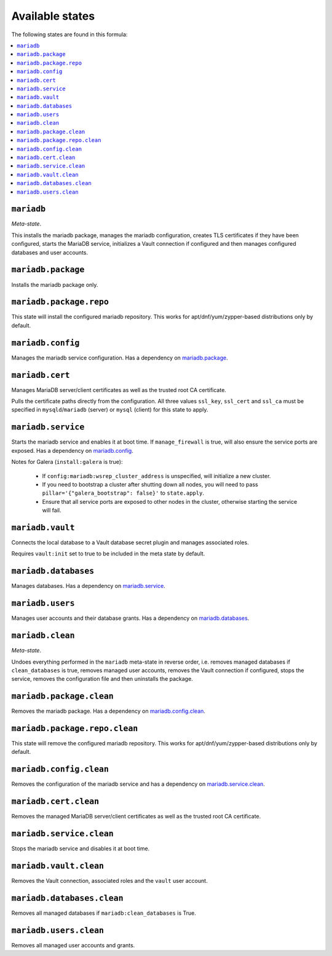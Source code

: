 Available states
----------------

The following states are found in this formula:

.. contents::
   :local:


``mariadb``
^^^^^^^^^^^
*Meta-state*.

This installs the mariadb package,
manages the mariadb configuration,
creates TLS certificates if they have been configured,
starts the MariaDB service,
initializes a Vault connection if configured
and then manages configured databases and user accounts.


``mariadb.package``
^^^^^^^^^^^^^^^^^^^
Installs the mariadb package only.


``mariadb.package.repo``
^^^^^^^^^^^^^^^^^^^^^^^^
This state will install the configured mariadb repository.
This works for apt/dnf/yum/zypper-based distributions only by default.


``mariadb.config``
^^^^^^^^^^^^^^^^^^
Manages the mariadb service configuration.
Has a dependency on `mariadb.package`_.


``mariadb.cert``
^^^^^^^^^^^^^^^^
Manages MariaDB server/client certificates as well as the trusted
root CA certificate.

Pulls the certificate paths directly from the configuration.
All three values ``ssl_key``, ``ssl_cert`` and ``ssl_ca`` must be specified
in ``mysqld``/``mariadb`` (server) or ``mysql`` (client) for this
state to apply.


``mariadb.service``
^^^^^^^^^^^^^^^^^^^
Starts the mariadb service and enables it at boot time.
If ``manage_firewall`` is true, will also ensure the service
ports are exposed.
Has a dependency on `mariadb.config`_.

Notes for Galera (``install:galera`` is true):

  * If ``config:mariadb:wsrep_cluster_address`` is unspecified, will initialize a new cluster.
  * If you need to bootstrap a cluster after shutting down all nodes,
    you will need to pass ``pillar='{"galera_bootstrap": false}'`` to ``state.apply``.
  * Ensure that all service ports are exposed to other nodes in the cluster, otherwise
    starting the service will fail.


``mariadb.vault``
^^^^^^^^^^^^^^^^^
Connects the local database to a Vault database secret plugin
and manages associated roles.

Requires ``vault:init`` set to true to be included in the
meta state by default.


``mariadb.databases``
^^^^^^^^^^^^^^^^^^^^^
Manages databases.
Has a dependency on `mariadb.service`_.


``mariadb.users``
^^^^^^^^^^^^^^^^^
Manages user accounts and their database grants.
Has a dependency on `mariadb.databases`_.


``mariadb.clean``
^^^^^^^^^^^^^^^^^
*Meta-state*.

Undoes everything performed in the ``mariadb`` meta-state
in reverse order, i.e.
removes managed databases if ``clean_databases`` is true,
removes managed user accounts,
removes the Vault connection if configured,
stops the service,
removes the configuration file and then
uninstalls the package.


``mariadb.package.clean``
^^^^^^^^^^^^^^^^^^^^^^^^^
Removes the mariadb package.
Has a dependency on `mariadb.config.clean`_.


``mariadb.package.repo.clean``
^^^^^^^^^^^^^^^^^^^^^^^^^^^^^^
This state will remove the configured mariadb repository.
This works for apt/dnf/yum/zypper-based distributions only by default.


``mariadb.config.clean``
^^^^^^^^^^^^^^^^^^^^^^^^
Removes the configuration of the mariadb service and has a
dependency on `mariadb.service.clean`_.


``mariadb.cert.clean``
^^^^^^^^^^^^^^^^^^^^^^
Removes the managed MariaDB server/client certificates as well as the trusted
root CA certificate.


``mariadb.service.clean``
^^^^^^^^^^^^^^^^^^^^^^^^^
Stops the mariadb service and disables it at boot time.


``mariadb.vault.clean``
^^^^^^^^^^^^^^^^^^^^^^^
Removes the Vault connection, associated roles and the ``vault`` user account.


``mariadb.databases.clean``
^^^^^^^^^^^^^^^^^^^^^^^^^^^
Removes all managed databases if ``mariadb:clean_databases`` is True.


``mariadb.users.clean``
^^^^^^^^^^^^^^^^^^^^^^^
Removes all managed user accounts and grants.


